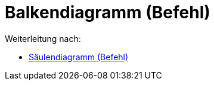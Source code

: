 = Balkendiagramm (Befehl)
:page-en: commands/BarChart
ifdef::env-github[:imagesdir: /de/modules/ROOT/assets/images]

Weiterleitung nach:

* xref:/commands/Säulendiagramm.adoc[Säulendiagramm (Befehl)]
